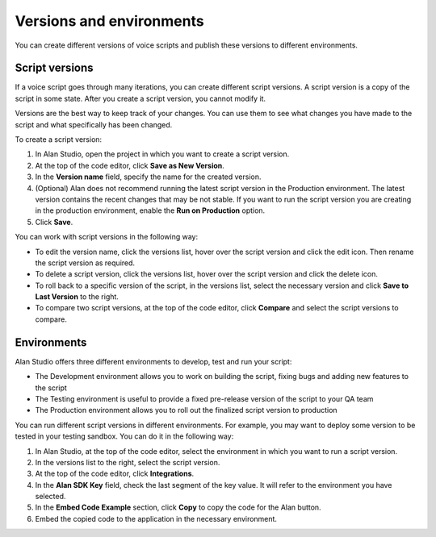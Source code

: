 Versions and environments
=========================

You can create different versions of voice scripts and publish these versions to different environments.

Script versions
---------------

If a voice script goes through many iterations, you can create different script versions. A script version is a copy of the script in some state. After you create a script version, you cannot modify it.

Versions are the best way to keep track of your changes. You can use them to see what changes you have made to the script and what specifically has been changed.

To create a script version: 

1. In Alan Studio, open the project in which you want to create a script version. 

2. At the top of the code editor, click **Save as New Version**. 

3. In the **Version name** field, specify the name for the created version. 

4. (Optional) Alan does not recommend running the latest script version in the Production environment. The latest version contains the recent changes that may be not stable. If you want to run the script version you are creating in the production environment, enable the **Run on Production** option.

5. Click **Save**.

.. image:: /_static/assets/img/studio/versions.png

You can work with script versions in the following way: 

- To edit the version name, click the versions list, hover over the script version and click the edit icon. Then rename the script version as required. 
- To delete a script version, click the versions list, hover over the script version and click the delete icon. 
- To roll back to a specific version of the script, in the versions list, select the necessary version and click **Save to Last Version** to the right. 
- To compare two script versions, at the top of the code editor, click **Compare** and select the script versions to compare.

.. note: 

    - If you have multiple scripts in the project, operations with script versions affect all project scripts. For
    example, if you delete a script version for one script, the same version will be deleted for other scripts, too. 
	- You cannot delete a script version running in the Production environment.


Environments
------------

Alan Studio offers three different environments to develop, test and run your script:

-  The Development environment allows you to work on building the script, fixing bugs and adding new features to the script
-  The Testing environment is useful to provide a fixed pre-release version of the script to your QA team
-  The Production environment allows you to roll out the finalized script version to production

You can run different script versions in different environments. For example, you may want to deploy some version to be tested in your testing sandbox. You can do it in the following way:

1. In Alan Studio, at the top of the code editor, select the environment in which you want to run a script version.
2. In the versions list to the right, select the script version.
3. At the top of the code editor, click **Integrations**.
4. In the **Alan SDK Key** field, check the last segment of the key value. It will refer to the environment you have selected.
5. In the **Embed Code Example** section, click **Copy** to copy the code for the Alan button.
6. Embed the copied code to the application in the necessary environment.

.. image:: /_static/assets/img/studio/sdk_environment.png

.. raw:: html

   <div id="blue-background"></div>
